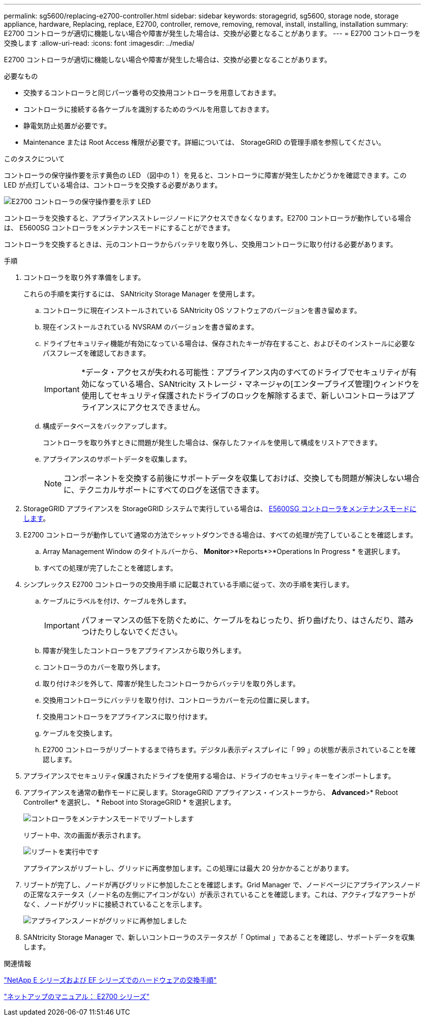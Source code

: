 ---
permalink: sg5600/replacing-e2700-controller.html 
sidebar: sidebar 
keywords: storagegrid, sg5600, storage node, storage appliance, hardware, Replacing, replace, E2700, controller, remove, removing, removal, install, installing, installation 
summary: E2700 コントローラが適切に機能しない場合や障害が発生した場合は、交換が必要となることがあります。 
---
= E2700 コントローラを交換します
:allow-uri-read: 
:icons: font
:imagesdir: ../media/


[role="lead"]
E2700 コントローラが適切に機能しない場合や障害が発生した場合は、交換が必要となることがあります。

.必要なもの
* 交換するコントローラと同じパーツ番号の交換用コントローラを用意しておきます。
* コントローラに接続する各ケーブルを識別するためのラベルを用意しておきます。
* 静電気防止処置が必要です。
* Maintenance または Root Access 権限が必要です。詳細については、 StorageGRID の管理手順を参照してください。


.このタスクについて
コントローラの保守操作要を示す黄色の LED （図中の 1 ）を見ると、コントローラに障害が発生したかどうかを確認できます。この LED が点灯している場合は、コントローラを交換する必要があります。

image::../media/e2700_controller_sar_led.gif[E2700 コントローラの保守操作要を示す LED]

コントローラを交換すると、アプライアンスストレージノードにアクセスできなくなります。E2700 コントローラが動作している場合は、 E5600SG コントローラをメンテナンスモードにすることができます。

コントローラを交換するときは、元のコントローラからバッテリを取り外し、交換用コントローラに取り付ける必要があります。

.手順
. コントローラを取り外す準備をします。
+
これらの手順を実行するには、 SANtricity Storage Manager を使用します。

+
.. コントローラに現在インストールされている SANtricity OS ソフトウェアのバージョンを書き留めます。
.. 現在インストールされている NVSRAM のバージョンを書き留めます。
.. ドライブセキュリティ機能が有効になっている場合は、保存されたキーが存在すること、およびそのインストールに必要なパスフレーズを確認しておきます。
+

IMPORTANT: *データ・アクセスが失われる可能性：アプライアンス内のすべてのドライブでセキュリティが有効になっている場合、SANtricity ストレージ・マネージャの[エンタープライズ管理]ウィンドウを使用してセキュリティ保護されたドライブのロックを解除するまで、新しいコントローラはアプライアンスにアクセスできません。

.. 構成データベースをバックアップします。
+
コントローラを取り外すときに問題が発生した場合は、保存したファイルを使用して構成をリストアできます。

.. アプライアンスのサポートデータを収集します。
+

NOTE: コンポーネントを交換する前後にサポートデータを収集しておけば、交換しても問題が解決しない場合に、テクニカルサポートにすべてのログを送信できます。



. StorageGRID アプライアンスを StorageGRID システムで実行している場合は、 xref:placing-appliance-into-maintenance-mode.adoc[E5600SG コントローラをメンテナンスモードにします]。
. E2700 コントローラが動作していて通常の方法でシャットダウンできる場合は、すべての処理が完了していることを確認します。
+
.. Array Management Window のタイトルバーから、 *Monitor*>*Reports*>*Operations In Progress * を選択します。
.. すべての処理が完了したことを確認します。


. シンプレックス E2700 コントローラの交換用手順 に記載されている手順に従って、次の手順を実行します。
+
.. ケーブルにラベルを付け、ケーブルを外します。
+

IMPORTANT: パフォーマンスの低下を防ぐために、ケーブルをねじったり、折り曲げたり、はさんだり、踏みつけたりしないでください。

.. 障害が発生したコントローラをアプライアンスから取り外します。
.. コントローラのカバーを取り外します。
.. 取り付けネジを外して、障害が発生したコントローラからバッテリを取り外します。
.. 交換用コントローラにバッテリを取り付け、コントローラカバーを元の位置に戻します。
.. 交換用コントローラをアプライアンスに取り付けます。
.. ケーブルを交換します。
.. E2700 コントローラがリブートするまで待ちます。デジタル表示ディスプレイに「 99 」の状態が表示されていることを確認します。


. アプライアンスでセキュリティ保護されたドライブを使用する場合は、ドライブのセキュリティキーをインポートします。
. アプライアンスを通常の動作モードに戻します。StorageGRID アプライアンス・インストーラから、 *Advanced*>* Reboot Controller* を選択し、 * Reboot into StorageGRID * を選択します。
+
image::../media/reboot_controller_from_maintenance_mode.png[コントローラをメンテナンスモードでリブートします]

+
リブート中、次の画面が表示されます。

+
image::../media/reboot_controller_in_progress.png[リブートを実行中です]

+
アプライアンスがリブートし、グリッドに再度参加します。この処理には最大 20 分かかることがあります。

. リブートが完了し、ノードが再びグリッドに参加したことを確認します。Grid Manager で、ノードページにアプライアンスノードの正常なステータス（ノード名の左側にアイコンがない）が表示されていることを確認します。これは、アクティブなアラートがなく、ノードがグリッドに接続されていることを示します。
+
image::../media/node_rejoin_grid_confirmation.png[アプライアンスノードがグリッドに再参加しました]

. SANtricity Storage Manager で、新しいコントローラのステータスが「 Optimal 」であることを確認し、サポートデータを収集します。


.関連情報
https://mysupport.netapp.com/info/web/ECMP11751516.html["NetApp E シリーズおよび EF シリーズでのハードウェアの交換手順"^]

http://mysupport.netapp.com/documentation/productlibrary/index.html?productID=61765["ネットアップのマニュアル： E2700 シリーズ"^]
